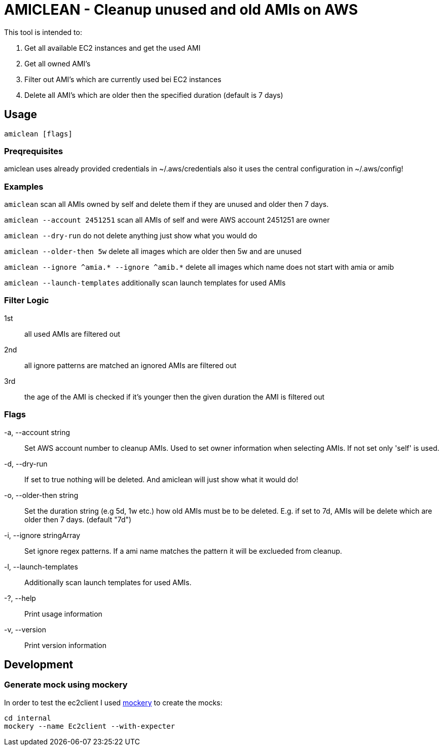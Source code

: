 = AMICLEAN - Cleanup unused and old AMIs on AWS

This tool is intended to:

. Get all available EC2 instances and get the used AMI
. Get all owned AMI's
. Filter out AMI's which are currently used bei EC2 instances
. Delete all AMI's which are older then the specified duration (default is 7 days)

== Usage

`amiclean [flags]`

=== Preqrequisites

amiclean uses already provided credentials in ~/.aws/credentials also it uses the central configuration in ~/.aws/config!


=== Examples
`amiclean` scan all AMIs owned by self and delete them if they are unused and older then 7 days.             

`amiclean --account 2451251` scan all AMIs of self and were AWS account 2451251 are owner

`amiclean --dry-run` do not delete anything just show what you would do

`amiclean --older-then 5w` delete all images which are older then 5w and are unused

`amiclean --ignore ^amia.* --ignore ^amib.*` delete all images which name does not start with amia or amib

`amiclean --launch-templates` additionally scan launch templates for used AMIs

=== Filter Logic

1st:: all used AMIs are filtered out
2nd:: all ignore patterns are matched an ignored AMIs are filtered out
3rd:: the age of the AMI is checked if it's younger then the given duration the AMI is filtered out

=== Flags
-a, --account string:: Set AWS account number to cleanup AMIs. Used to set owner information when selecting AMIs. If not set only 'self' is used.
-d, --dry-run:: If set to true nothing will be deleted. And amiclean will just show what it would do!
-o, --older-then string:: Set the duration string (e.g 5d, 1w etc.) how old AMIs must be to be deleted. E.g. if set to 7d, AMIs will be delete which are older then 7 days. (default "7d")
-i, --ignore stringArray:: Set ignore regex patterns. If a ami name matches the pattern it will be exclueded from cleanup.
-l, --launch-templates:: Additionally scan launch templates for used AMIs.
-?, --help:: Print usage information
-v, --version:: Print version information

== Development

=== Generate mock using mockery

In order to test the ec2client I used link:https://github.com/vektra/mockery[mockery] to create the mocks:

[source,sh]
----
cd internal
mockery --name Ec2client --with-expecter
----